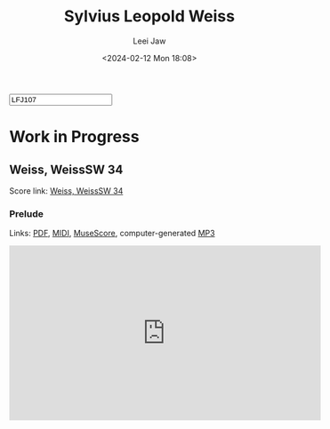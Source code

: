 #+STARTUP: inlineimages showall

#+TITLE: Sylvius Leopold Weiss
#+AUTHOR: Leei Jaw
#+DATE: <2024-02-12 Mon 18:08>
#+HTML_HEAD: <link type="text/css" href="../../styles/syntax-highlight.css" rel="stylesheet"/>
#+HTML_HEAD: <link type="text/css" href="../../styles/layout.css" rel="stylesheet"/>
#+HTML_HEAD: <script type="text/javascript" src="../../src/post.js"></script>
#+OPTIONS: ':t
#+HTML: <input id="disqus-identifier" value="LFJ107"></input>

* Work in Progress

** Weiss, WeissSW 34

   Score link: [[file:weiss-d-minor-sonata.pdf][Weiss, WeissSW 34]]

*** Prelude

    Links: [[file:weiss-d-minor-prelude.pdf][PDF]], [[file:~/leeifrankjaw.github.io/music/weiss/weiss-d-minor-prelude.midi][MIDI]], [[file:~/leeifrankjaw.github.io/music/weiss/weiss-d-minor-prelude.mscz][MuseScore]], computer-generated [[file:~/leeifrankjaw.github.io/music/weiss/weiss-d-minor-prelude.mp3][MP3]]

#+begin_export html
<iframe width="560" height="315" src="https://www.youtube.com/embed/hyyM15s2dXo?si=b1u9H8SDMae0H-vN" title="YouTube video player" frameborder="0" allow="accelerometer; autoplay; clipboard-write; encrypted-media; gyroscope; picture-in-picture; web-share" allowfullscreen></iframe>
#+end_export
